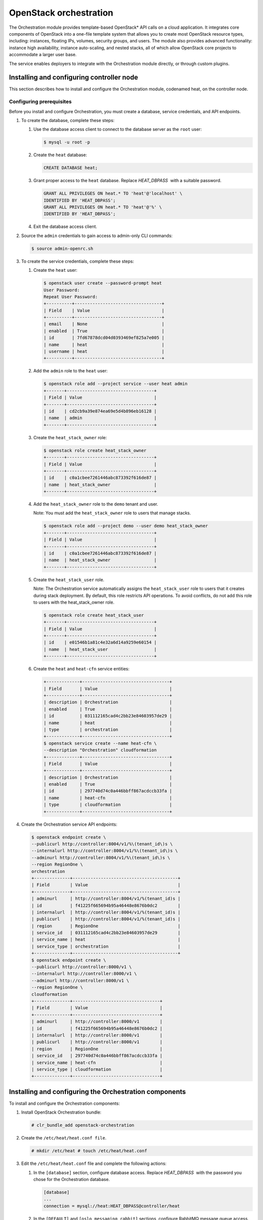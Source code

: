 OpenStack orchestration
############################################################

The Orchestration module provides template-based OpenStack* API calls
on a cloud application. It integrates core components of OpenStack into
a one-file template system that allows you to create most OpenStack
resource types, including: instances, floating IPs, volumes, security
groups, and users. The module also provides advanced functionality:
instance high availability, instance auto-scaling, and nested stacks,
all of which allow OpenStack core projects to accommodate a larger user
base.  

The service enables deployers to integrate with the Orchestration module
directly, or through custom plugins.

Installing and configuring controller node
-----------------------------------------------

This section describes how to install and configure the Orchestration
module, codenamed heat, on the controller node.

Configuring prerequisites
~~~~~~~~~~~~~~~~~~~~~~~~~~

Before you install and configure Orchestration, you must create a
database, service credentials, and API endpoints.

#. To create the database, complete these steps:

   #. Use the database access client to connect to the database server
      as the ``root`` user:

      .. code:: text

      	$ mysql -u root -p

   #. Create the ``heat`` database:
      
      .. code:: text

      	CREATE DATABASE heat;

   #. Grant proper access to the ``heat`` database.
      Replace *HEAT_DBPASS*  with a suitable password.

      .. code:: text

		GRANT ALL PRIVILEGES ON heat.* TO 'heat'@'localhost' \
		IDENTIFIED BY 'HEAT_DBPASS'; 
		GRANT ALL PRIVILEGES ON heat.* TO 'heat'@'%' \
		IDENTIFIED BY 'HEAT_DBPASS';
     
   #. Exit the database access client.

#. Source the ``admin`` credentials to gain access to admin-only CLI
   commands:

   .. code:: text

   	$ source admin-openrc.sh

#. To create the service credentials, complete these steps:

   #. Create the ``heat`` user:
      
      .. code:: text

		$ openstack user create --password-prompt heat 
		User Password: 
		Repeat User Password: 
		+----------+----------------------------------+ 
		| Field    | Value                            | 
		+----------+----------------------------------+ 
		| email    | None                             | 
		| enabled  | True                             | 
		| id       | 7fd67878dcd04d0393469ef825a7e005 | 
		| name     | heat                             | 
		| username | heat                             | 
		+----------+----------------------------------+
      
   #. Add the ``admin`` role to the ``heat`` user:
      
      .. code:: text

		$ openstack role add --project service --user heat admin 
		+-------+----------------------------------+ 
		| Field | Value                            | 
		+-------+----------------------------------+ 
		| id    | cd2cb9a39e874ea69e5d4b896eb16128 | 
		| name  | admin                            | 
		+-------+----------------------------------+

   #. Create the ``heat_stack_owner`` role:
      
      .. code:: text

		$ openstack role create heat_stack_owner 
		+-------+----------------------------------+ 
		| Field | Value                            | 
		+-------+----------------------------------+ 
		| id    | c0a1cbee7261446abc873392f616de87 | 
		| name  | heat_stack_owner                 | 
		+-------+----------------------------------+

   #. Add the ``heat_stack_owner`` role to the ``demo`` tenant and
      user.

      Note: You must add the ``heat_stack_owner`` role to users that
      manage stacks.

      .. code:: text

		$ openstack role add --project demo --user demo heat_stack_owner 
		+-------+----------------------------------+ 
		| Field | Value                            | 
		+-------+----------------------------------+ 
		| id    | c0a1cbee7261446abc873392f616de87 | 
		| name  | heat_stack_owner                 | 
		+-------+----------------------------------+

   #. Create the ``heat_stack_user`` role. 
      
      Note: The Orchestration service automatically assigns the ``heat_stack_user`` role to users that it creates during stack deployment. By default, this role restricts API operations. To avoid conflicts, do not add this role to users with the heat_stack_owner role.

      .. code:: text

	$ openstack role create heat_stack_user 
	+-------+----------------------------------+ 
	| Field | Value                            | 
	+-------+----------------------------------+ 
	| id    | e01546b1a81c4e32a6d14a9259e60154 | 
	| name  | heat_stack_user                  | 
	+-------+----------------------------------+

   #. Create the ``heat`` and ``heat-cfn`` service entities:
      
      .. code:: text

		+-------------+----------------------------------+ 
		| Field       | Value                            | 
		+-------------+----------------------------------+ 
		| description | Orchestration                    | 
		| enabled     | True                             | 
		| id          | 031112165cad4c2bb23e84603957de29 | 
		| name        | heat                             | 
		| type        | orchestration                    | 
		+-------------+----------------------------------+ 
		$ openstack service create --name heat-cfn \
		--description "Orchestration" cloudformation 
		+-------------+----------------------------------+ 
		| Field       | Value                            | 
		+-------------+----------------------------------+ 
		| description | Orchestration                    | 
		| enabled     | True                             | 
		| id          | 297740d74c0a446bbff867acdccb33fa | 
		| name        | heat-cfn                         | 
		| type        | cloudformation                   | 
		+-------------+----------------------------------+

#. Create the Orchestration service API endpoints:
   
   .. code:: text

		$ openstack endpoint create \
		--publicurl http://controller:8004/v1/%\(tenant_id\)s \
		--internalurl http://controller:8004/v1/%\(tenant_id\)s \
		--adminurl http://controller:8004/v1/%\(tenant_id\)s \
		--region RegionOne \
		orchestration 
		+--------------+-----------------------------------------+ 
		| Field        | Value                                   | 
		+--------------+-----------------------------------------+ 
		| adminurl     | http://controller:8004/v1/%(tenant_id)s | 
		| id           | f41225f665694b95a46448e8676b0dc2        | 
		| internalurl  | http://controller:8004/v1/%(tenant_id)s | 
		| publicurl    | http://controller:8004/v1/%(tenant_id)s | 
		| region       | RegionOne                               | 
		| service_id   | 031112165cad4c2bb23e84603957de29        | 
		| service_name | heat                                    | 
		| service_type | orchestration                           | 
		+--------------+-----------------------------------------+ 
		$ openstack endpoint create \
		--publicurl http://controller:8000/v1 \
		--internalurl http://controller:8000/v1 \
		--adminurl http://controller:8000/v1 \
		--region RegionOne \
		cloudformation 
		+--------------+----------------------------------+ 
		| Field        | Value                            | 
		+--------------+----------------------------------+ 
		| adminurl     | http://controller:8000/v1        | 
		| id           | f41225f665694b95a46448e8676b0dc2 | 
		| internalurl  | http://controller:8000/v1        | 
		| publicurl    | http://controller:8000/v1        | 
		| region       | RegionOne                        | 
		| service_id   | 297740d74c0a446bbff867acdccb33fa | 
		| service_name | heat-cfn                         | 
		| service_type | cloudformation                   | 
		+--------------+----------------------------------+

Installing and configuring the Orchestration components
----------------------------------------------------------

To install and configure the Orchestration components:

#. Install OpenStack Orchestration bundle:
   
   .. code:: text

   	# clr_bundle_add openstack-orchestration

#. Create the ``/etc/heat/heat.conf file``.
   
   .. code:: text

   	# mkdir /etc/heat # touch /etc/heat/heat.conf

#. Edit the ``/etc/heat/heat.conf`` file and complete the following
   actions:

   #. In the ``[database]`` section, configure database access.
      Replace *HEAT_DBPASS*  with the password you chose for the
      Orchestration database.

      .. code:: text

      	[database] 
      	... 
      	connection = mysql://heat:HEAT_DBPASS@controller/heat

   #. In the ``[DEFAULT]`` and ``[oslo_messaging_rabbit]`` sections,
      configure RabbitMQ message queue access.
      Replace *``RABBIT_PASS``*  with the password you chose for
      the ``openstack`` account in RabbitMQ.

      .. code:: text

		[DEFAULT] 
		... 
		rpc_backend = rabbit 
		[oslo_messaging_rabbit] 
		... 
		rabbit_host = controller 
		rabbit_userid = openstack 
		rabbit_password = RABBIT_PASS

   #. In the ``[keystone_authtoken]`` and ``[ec2authtoken]`` sections,
      configure Identity service access. Replace *HEAT_PASS*  with
      the password you chose for the ``heat`` user in the Identity
      service.

      .. code:: text

		[keystone_authtoken] 
		... 
		auth_uri = http://controller:5000/v2.0 
		identity_uri = http://controller:35357 
		admin_tenant_name = service 
		admin_user = heat 
		admin_password = HEAT_PASS 
		[ec2authtoken] 
		... 
		auth_uri = http://controller:5000/v2.0

   #. In the ``[DEFAULT]`` section, configure the metadata and wait
      condition URLs:

      .. code:: text

		[DEFAULT] 
		... 
		heat_metadata_server_url = http://controller:8000 
		heat_waitcondition_server_url = http://controller:8000/v1/waitcondition

   #. In the ``[DEFAULT]`` section, configure information about the
      heat Identity service domain. Replace  *``HEAT_DOMAIN_PASS``*
       with the password you chose for the admin user of
      the ``heat`` user domain in the Identity service.

      .. code:: text

		[DEFAULT] 
		... 
		stack_domain_admin = heat_domain_admin 
		stack_domain_admin_password = HEAT_DOMAIN_PASS 
		stack_user_domain_name = heat_user_domain

#. Source the ``admin`` credentials to gain access to admin-only CLI
   commands:

   .. code:: text

   	$ source admin-openrc.sh

#. Create the heat domain in Identity service.
   Replace *``HEAT_DOMAIN_PASS``*  with a suitable
   password.

   .. code:: text

	$ heat-keystone-setup-domain \
	--stack-user-domain-name heat_user_domain \
	--stack-domain-admin heat_domain_admin \
	--stack-domain-admin-password HEAT_DOMAIN_PASS

#. Let systemd set the correct permissions for files in ``/etc/heat``.

   .. code:: text

   	# systemctl restart update-triggers.target

#. Populate the Orchestration database:
   
   .. code:: text

   	# su -s /bin/sh -c "heat-manage db_sync" heat``

Finalizing installation
~~~~~~~~~~~~~~~~~~~~~~~~

Complete this step to finalize the installation:

-  Start the Orchestration services and configure them to start when the
   system boots:

   .. code:: text

   	# systemctl enable heat-api.service heat-api-cfn.service heat-engine.service 
   	# systemctl start heat-api.service heat-api-cfn.service heat-engine.service``
